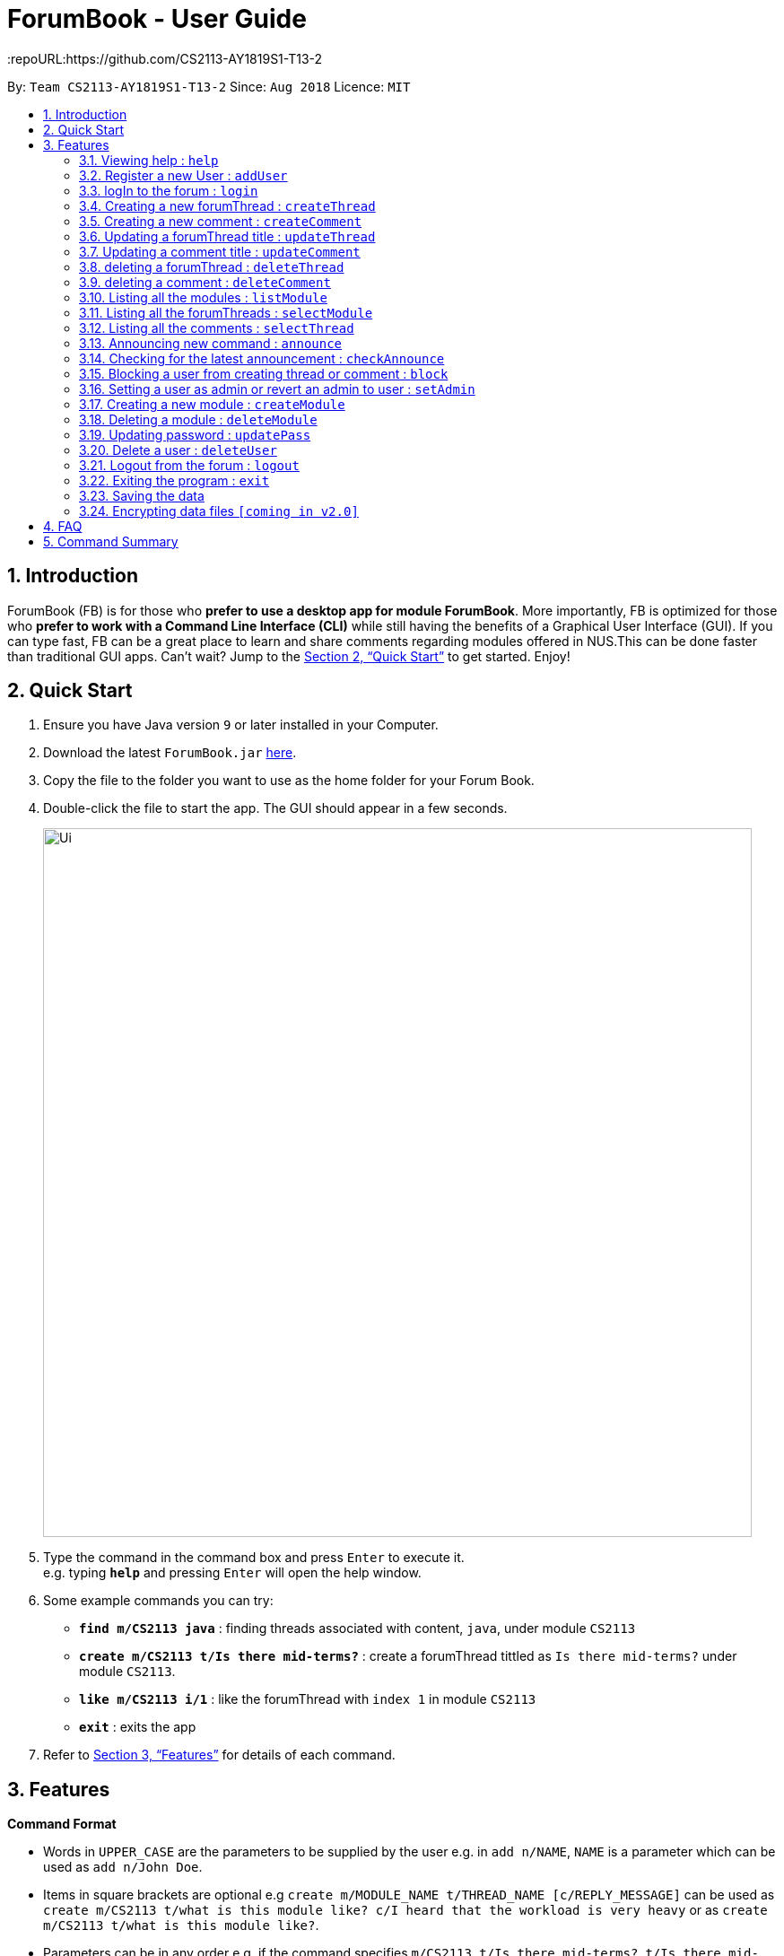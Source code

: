 = ForumBook - User Guide
:site-section: UserGuide
:toc:
:toc-title:
:toc-placement: preamble
:sectnums:
:imagesDir: images
:stylesDir: stylesheets
:xrefstyle: full
:experimental:
ifdef::env-github[]
:tip-caption: :bulb:
:note-caption: :information_source:
endif::[]
:repoURL:https://github.com/CS2113-AY1819S1-T13-2

By: `Team CS2113-AY1819S1-T13-2`      Since: `Aug 2018`      Licence: `MIT`

== Introduction

ForumBook (FB) is for those who *prefer to use a desktop app for module ForumBook*. More importantly, FB is optimized for those who *prefer to work with a Command Line Interface (CLI)* while still having the benefits of a Graphical User Interface (GUI). If you can type fast, FB can be a great place to learn and share comments regarding modules offered in NUS.This can be done faster than traditional GUI apps. Can't wait? Jump to the <<Quick Start>> to get started. Enjoy!

== Quick Start

.  Ensure you have Java version `9` or later installed in your Computer.
.  Download the latest `ForumBook.jar` link:{repoURL}/releases[here].
.  Copy the file to the folder you want to use as the home folder for your Forum Book.
.  Double-click the file to start the app. The GUI should appear in a few seconds.
+
image::Ui.png[width="790"]
+
.  Type the command in the command box and press kbd:[Enter] to execute it. +
e.g. typing *`help`* and pressing kbd:[Enter] will open the help window.
.  Some example commands you can try:

* **`find m/CS2113 java`** : finding threads associated with content, `java`, under module `CS2113`
* **`create m/CS2113 t/Is there mid-terms?`** : create a forumThread tittled as `Is there mid-terms?` under module `CS2113`.
* **`like m/CS2113 i/1`** : like the forumThread with `index 1` in module `CS2113`
* *`exit`* : exits the app

.  Refer to <<Features>> for details of each command.

[[Features]]
== Features

====
*Command Format*

* Words in `UPPER_CASE` are the parameters to be supplied by the user e.g. in `add n/NAME`, `NAME` is a parameter which can be used as `add n/John Doe`.
* Items in square brackets are optional e.g `create m/MODULE_NAME t/THREAD_NAME [c/REPLY_MESSAGE]` can be used as `create m/CS2113 t/what is this module like? c/I heard that the workload is very heavy` or as `create m/CS2113 t/what is this module like?`.
* Parameters can be in any order e.g. if the command specifies `m/CS2113 t/Is there mid-terms?`, `t/Is there mid-terms? m/CS2113` is also acceptable.
====

=== Viewing help : `help`

Format: `help`

=== Register a new User : `addUser`

Register a New User to the Forum. User Name is unique and case sensitive. +
Format: `addUser uName/USER NAME uPass/USER PASSWORD`

Examples:

* `addUser uName/MyName uPass/password`
****
*  User Name and password is unique and case sensitive.
****

=== logIn to the forum : `login`

Login to the forum with a registered user name and password. +
Format: `login uName/USER NAME uPass/USER PASSWORD`

Examples:

* `login uName/MyName uPass/password`

=== Creating a new forumThread : `createThread`

Create a new forumThread under a specific module that exists +
Format: `createThread mCode/MODULE CODE tTitle/THREAD TITLE cContent/COMMENT CONTENT`

Examples:

* `createThread mCode/CS2113 tTitle/Exam Information cContent/All the best for the final guys`

=== Creating a new comment : `createComment`

Create a new comment under a specific forumThread that exists. +
Format: `createComment tId/THREAD ID cContent/COMMENT CONTENT`

Examples:

* `createComment tId/1 cContent/This is a new comment`

=== Updating a forumThread title : `updateThread`

Update an existing forumThread title in the forum book. +
Format: `updateThread tId/THREAD ID tTitle/NEW THREAD TITLE`

****
*  Only admin and the forumThread creator are allowed to update the title.
****

Examples:

* `updateThread tId/123 tTitle/This is a new title`

=== Updating a comment title : `updateComment`

Update an existing comment title in the forum book. +
Format: `updateComment cId/COMMENT ID cContent/NEW COMMENT CONTENT`

****
*  Only admin and the comment creator are allowed to update the content.
****

Examples:

* `updateComment tId/123 tTitle/This is a new title`

=== deleting a forumThread : `deleteThread`

Delete an existing forumThread in the forum book. +
Format: `deleteThread tId/THREAD ID`

****
*  Only admin and the forumThread creator are allowed to delete the forumThread.
****

Examples:

* `deleteThread tId/1`

=== deleting a comment : `deleteComment`

Delete an existing comment in the forum book. +
Format: `deleteComment cId/COMMENT ID`

****
*  Only admin and the comment creator are allowed to delete the comment.
****

Examples:

* `deleteComment cId/1`

=== Listing all the modules : `listModule`

List all the existing modules in the forum book. +
Format: `listModule`

Examples:

* `listModule`

=== Listing all the forumThreads : `selectModule`

List all the existing forumThreads under a specific module that exists as well. +
Format: `selectModule mCode/MODULE CODE`

Examples:

* `selectModule mCode/CS2113`

=== Listing all the comments : `selectThread`

List all the existing comments under a specific forumThread that exists as well. +
Format: `selectThread tId/THREAD ID`

Examples:

* `selectThread tId/123`

=== Announcing new command : `announce`

Announce the new announcement created by admin. +
Format: `announce aTitle/ANNOUNCEMENT_TITLE aContent/ANNOUNCEMENT_CONTENT`

Example:

* `announce aTitle/Urgent! aContent/System maintenance from 4pm to 5pm.`

=== Checking for the latest announcement : `checkAnnounce`

Check for the latest announcement. +
Format: `checkAnnounce`

=== Blocking a user from creating thread or comment : `block`

Block a specific user that match the given argument by admin. +
Format: `block uName/USER_NAME`

Example:

* `block uName/john`

=== Setting a user as admin or revert an admin to user : `setAdmin`

Set a user as an admin or revert an admin to user. +
Format: `setAdmin uName/USER_NAME set/SET_OR_REVERT`

Examples:

* `setAdmin uName/john set/true`

* `setAdmin uName/john set/false`

=== Creating a new module : `createModule`

Create a new module by admin. +
Format: `createModule mCode/MODULE_CODE mTitle/MODULE_TITLE`

Example:

* `createModule mCode/CS2113 mTitle/Software Engineering and OOP`

=== Deleting a module : `deleteModule`

Delete an existing module by admin. +
Format: `deleteModule mCode/MODULE_CODE`

Example:

* `deleteModule mCode/CS2113`

=== Updating password : `updatePass`

Update the given user's password by admin. +
Format: `updatePass uName/USER_NAME uPass/USER_PASSWORD`

Example:

* `updatePass uName/john uPass/098`

=== Delete a user : `deleteUser`

Delete a given user by admin. +
Format: `deleteUser uName/USER_NAME`

Example:

* `deleteUser uName/john`

=== Logout from the forum : `logout`

Logout from the Forum. +
Format: `logout`

=== Exiting the program : `exit`

Exits the program. +
Format: `exit`

=== Saving the data

Forum book data are saved in the hard disk automatically after any command that changes the data. +
There is no need to save manually.

// tag::dataencryption[]
=== Encrypting data files `[coming in v2.0]`

_{explain how the user can enable/disable data encryption}_
// end::dataencryption[]

== FAQ

*Q*: How do I transfer my data to another Computer? +
*A*: Install the app in the other computer and overwrite the empty data file it creates with the file that contains the data of your previous Forum Book folder.`

== Command Summary
* *Announce* : `announce aTitle/ANNOUNCEMENT_TITLE aContent/ANNOUNCEMENT_CONTENT` +
e.g `announce aTitle/Urgent! aContent/System maintenance from 4pm to 5pm.`
* *CheckAnnounce* : `checkAnnounce`
* *Block* : `block uName/USER_NAME` +
e.g `block uName/john`
* *SetAdmin* : `setAdmin uName/USER_NAME set/SET_OR_REVERT` +
e.g `setAdmin uName/john set/true`
* *CreateModule* : `createModule mCode/MODULE_CODE mTitle/MODULE_TITLE` +
e.g `createModule mCode/CS2113 mTitle/Software Engineering and OOP`
* *DeleteModule* : `deleteModule mCode/MODULE_CODE` +
e.g `deleteModule mCode/CS2113`
* *UpdatePass* : `updatePass uName/USER_NAME uPass/USER_PASSWORD` +
e.g `updatePass uName/john uPass/098`
* *DeleteUser* : `deleteUser uName/USER_NAME` +
e.g `deleteUser uName/john`
* *Help*
* *createThread* : `createThread mCode/MODULE CODE tTitle/THREAD TITLE cContent/COMMENT CONTENT` +
e.g `createThread mCode/CS2113 tTitle/Exam Information cContent/All the best for the final guys`
* *createComment* : `createComment tId/THREAD ID cContent/COMMENT CONTENT` +
e.g `createComment tId/1 cContent/This is a new comment`
* *updateThread* : `updateThread tId/THREAD ID tTitle/NEW THREAD TITLE` +
e.g `updateThread tId/123 tTitle/This is a new title`
* *updateComment* : `updateComment cId/COMMENT ID cContent/NEW COMMENT CONTENT` +
e.g `updateComment tId/123 tTitle/This is a new title`
* *deleteThread* : `deleteThread tId/THREAD ID` +
e.g `deleteThread tId/1`
* *deleteComment* : `deleteComment cId/COMMENT ID` +
e.g `deleteComment cId/1`
* *listModule*
* *selectModule* : `selectModule mCode/MODULE CODE` +
e.g `selectModule mCode/CS2113`
* *selectThread* : `selectThread tId/THREAD ID` +
e.g `selectThread tId/123`
* *RegisterUser* : `addUser uName/USER NAME uPass/USER PASSWORD` +
e.g `addUser uName/MyName uPass/password`
* *Login* : `login uName/USER NAME uPass/USER PASSWORD` +
e.g `login uName/MyName uPass/password`
* *Logout* : `logout`
